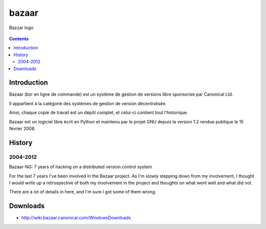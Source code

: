 ﻿
.. index::
   pair: DVCS; bazaar
   ! bazaar


.. _bazaar:

=======
bazaar
=======

.. seealso::

   - http://fr.wikipedia.org/wiki/Bazaar_%28logiciel%29
   - http://bazaar.canonical.com/en/


.. figure:: Bazaar-logo.png
   :align: center

   Bazzar logo


.. contents::
   :depth: 3


Introduction
============

Bazaar (bzr en ligne de commande) est un système de gestion de versions libre
sponsorisé par Canonical Ltd.

Il appartient à la catégorie des systèmes de gestion de version décentralisée.

Ainsi, chaque copie de travail est un dépôt complet, et celui-ci contient tout
l'historique.

Bazaar est un logiciel libre écrit en Python et maintenu par le projet GNU depuis
la version 1.2 rendue publique le 15 février 2008.


History
=======


2004-2012
---------

.. seealso::

   - http://stationary-traveller.eu/pages/bzr-a-retrospective.html

Bazaar-NG: 7 years of hacking on a distributed version control system

For the last 7 years I've been involved in the Bazaar project. As I'm slowly
stepping down from my involvement, I thought I would write up a retrospective
of both my involvement in the project and thoughts on what went well and what
did not.

There are a lot of details in here, and I'm sure I got some of them wrong.


Downloads
==========

- http://wiki.bazaar.canonical.com/WindowsDownloads














